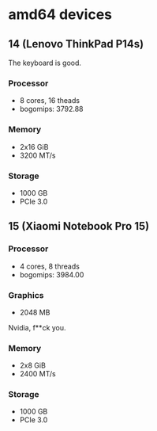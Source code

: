 * amd64 devices

** 14 (Lenovo ThinkPad P14s)
The keyboard is good.

*** Processor
- 8 cores, 16 theads
- bogomips: 3792.88

*** Memory
- 2x16 GiB
- 3200 MT/s

*** Storage
- 1000 GB
- PCIe 3.0

** 15 (Xiaomi Notebook Pro 15)

*** Processor
- 4 cores, 8 threads
- bogomips: 3984.00

*** Graphics
- 2048 MB
Nvidia, f**ck you.

*** Memory
- 2x8 GiB
- 2400 MT/s

*** Storage
- 1000 GB
- PCIe 3.0
